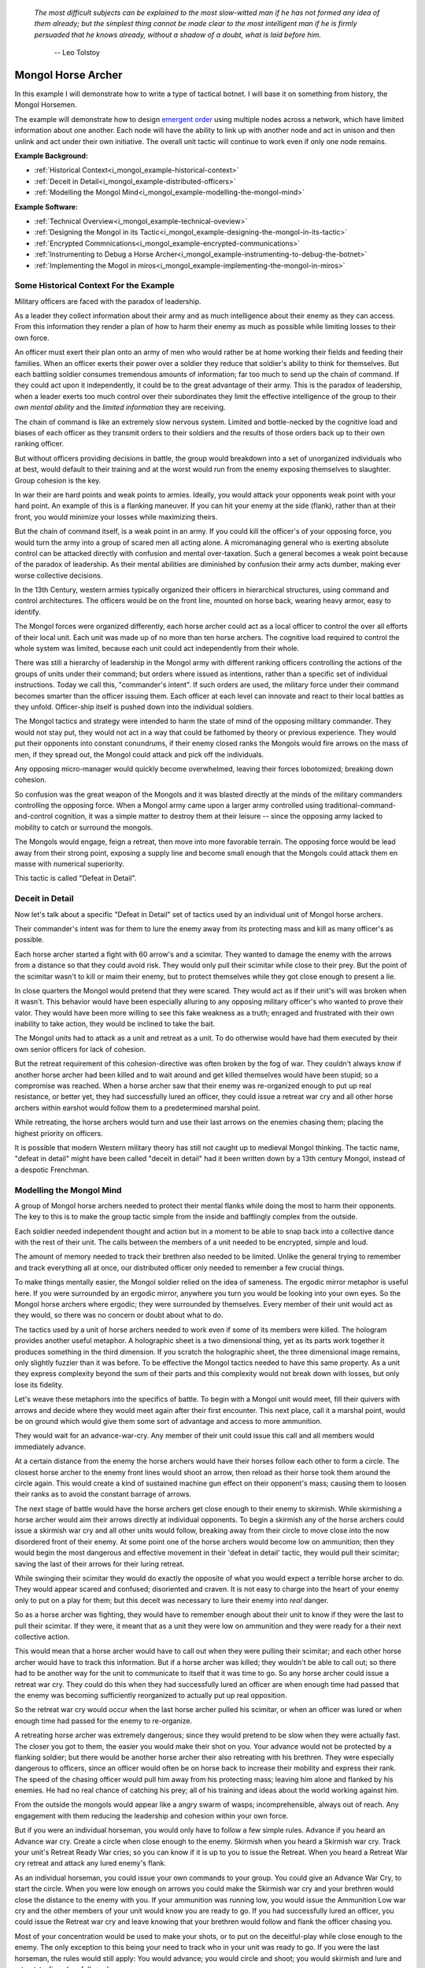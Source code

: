 .. _i_mongol_example-mongol-horsemen:

  *The most difficult subjects can be explained to the most slow-witted man if
  he has not formed any idea of them already; but the simplest thing cannot be
  made clear to the most intelligent man if he is firmly persuaded that he knows
  already, without a shadow of a doubt, what is laid before him.* 

   -- Leo Tolstoy

Mongol Horse Archer
===================
In this example I will demonstrate how to write a type of tactical botnet.  I
will base it on something from history, the Mongol Horsemen.

.. image:: _static/archer.jpg
    :align: center

The example will demonstrate how to design `emergent order
<https://en.wikipedia.org/wiki/Self-organization>`_ using multiple nodes across
a network, which have limited information about one another.  Each node will
have the ability to link up with another node and act in unison and then unlink
and act under their own initiative.  The overall unit tactic will continue to
work even if only one node remains.

**Example Background:**

* :ref:`Historical Context<i_mongol_example-historical-context>`
* :ref:`Deceit in Detail<i_mongol_example-distributed-officers>`
* :ref:`Modelling the Mongol Mind<i_mongol_example-modelling-the-mongol-mind>`

**Example Software:**

* :ref:`Technical Overview<i_mongol_example-technical-oveview>`
* :ref:`Designing the Mongol in its Tactic<i_mongol_example-designing-the-mongol-in-its-tactic>`
* :ref:`Encrypted Commnications<i_mongol_example-encrypted-communications>`
* :ref:`Instrumenting to Debug a Horse Archer<i_mongol_example-instrumenting-to-debug-the-botnet>`
* :ref:`Implementing the Mogol in miros<i_mongol_example-implementing-the-mongol-in-miros>`



.. _i_mongol_example-historical-context:

Some Historical Context For the Example
---------------------------------------
Military officers are faced with the paradox of leadership.

As a leader they collect information about their army and as much intelligence
about their enemy as they can access.  From this information they render a plan
of how to harm their enemy as much as possible while limiting losses to their
own force.

An officer must exert their plan onto an army of men who would rather be at
home working their fields and feeding their families.  When an officer exerts
their power over a soldier they reduce that soldier's ability to think for
themselves.  But each battling soldier consumes tremendous amounts of
information; far too much to send up the chain of command.  If they could act
upon it independently, it could be to the great advantage of their army.  This
is the paradox of leadership, when a leader exerts too much control over their
subordinates they limit the effective intelligence of the group to their *own
mental ability* and the *limited information* they are receiving.

The chain of command is like an extremely slow nervous system.  Limited and
bottle-necked by the cognitive load and biases of each officer as they transmit
orders to their soldiers and the results of those orders back up to their own
ranking officer.  

But without officers providing decisions in battle, the group would breakdown
into a set of unorganized individuals who at best, would default to their
training and at the worst would run from the enemy exposing themselves to
slaughter.  Group cohesion is the key.

In war their are hard points and weak points to armies.  Ideally, you would
attack your opponents weak point with your hard point.  An example of this is a
flanking maneuver.  If you can hit your enemy at the side (flank), rather than
at their front, you would minimize your losses while maximizing theirs.

But the chain of command itself, is a weak point in an army.  If you could kill
the officer's of your opposing force, you would turn the army into a group of
scared men all acting alone.  A micromanaging general who is exerting absolute
control can be attacked directly with confusion and mental over-taxation.  Such
a general becomes a weak point because of the paradox of leadership.  As their
mental abilities are diminished by confusion their army acts dumber, making ever
worse collective decisions.

In the 13th Century, western armies typically organized their officers in
hierarchical structures, using command and control architectures.  The officers
would be on the front line, mounted on horse back, wearing heavy armor, easy to
identify.

The Mongol forces were organized differently, each horse archer could act as a
local officer to control the over all efforts of their local unit.  Each unit
was made up of no more than ten horse archers.  The cognitive load required to
control the whole system was limited, because each unit could act independently
from their whole.

There was still a hierarchy of leadership in the Mongol army with different
ranking officers controlling the actions of the groups of units under their
command; but orders where issued as intentions, rather than a specific set of
individual instructions.  Today we call this, "commander's intent".  If such
orders are used, the military force under their command becomes smarter than the
officer issuing them.  Each officer at each level can innovate and react to
their local battles as they unfold.  Officer-ship itself is pushed down into the
individual soldiers.

The Mongol tactics and strategy were intended to harm the state of mind of the
opposing military commander.  They would not stay put, they would not act in a
way that could be fathomed by theory or previous experience.  They would put
their opponents into constant conundrums, if their enemy closed ranks the
Mongols would fire arrows on the mass of men, if they spread out, the Mongol
could attack and pick off the individuals.

Any opposing micro-manager would quickly become overwhelmed, leaving their
forces lobotomized; breaking down cohesion.

So confusion was the great weapon of the Mongols and it was blasted directly at the
minds of the military commanders controlling the opposing force.  When a Mongol
army came upon a larger army controlled using traditional-command-and-control
cognition, it was a simple matter to destroy them at their leisure -- since the
opposing army lacked to mobility to catch or surround the mongols.

The Mongols would engage, feign a retreat, then move into more favorable
terrain.  The opposing force would be lead away from their strong point,
exposing a supply line and become small enough that the Mongols could attack
them en masse with numerical superiority.

This tactic is called "Defeat in Detail".

.. _i_mongol_example-distributed-officers:

Deceit in Detail
----------------
Now let's talk about a specific "Defeat in Detail" set of tactics used by an
individual unit of Mongol horse archers.

Their commander's intent was for them to lure the enemy away from its protecting
mass and kill as many officer's as possible.

Each horse archer started a fight with 60 arrow's and a scimitar.  They wanted
to damage the enemy with the arrows from a distance so that they could avoid
risk.  They would only pull their scimitar while close to their prey.  But the
point of the scimitar wasn't to kill or maim their enemy, but to protect
themselves while they got close enough to present a lie.

In close quarters the Mongol would pretend that they were scared.  They would
act as if their unit's will was broken when it wasn't.  This behavior would have
been especially alluring to any opposing military officer's who wanted to prove
their valor.  They would have been more willing to see this fake weakness as a
truth; enraged and frustrated with their own inability to take action, they
would be inclined to take the bait.

The Mongol units had to attack as a unit and retreat as a unit.  To do otherwise
would have had them executed by their own senior officers for lack of cohesion.

But the retreat requirement of this cohesion-directive was often broken by the
fog of war. They couldn't always know if another horse archer had been killed
and to wait around and get killed themselves would have been stupid; so a
compromise was reached.  When a horse archer saw that their enemy was
re-organized enough to put up real resistance, or better yet,  they had
successfully lured an officer, they could issue a retreat war cry and all other
horse archers within earshot would follow them to a predetermined marshal point.

While retreating, the horse archers would turn and use their last arrows on the
enemies chasing them; placing the highest priority on officers.

It is possible that modern Western military theory has still not caught up to
medieval Mongol thinking.  The tactic name, "defeat in detail" might have been
called "deceit in detail" had it been written down by a 13th century Mongol,
instead of a despotic Frenchman.

.. _i_mongol_example-modelling-the-mongol-mind:

Modelling the Mongol Mind
-------------------------
A group of Mongol horse archers needed to protect their mental flanks while
doing the most to harm their opponents.  The key to this is to make the group
tactic simple from the inside and bafflingly complex from the outside.

Each soldier needed independent thought and action but in a moment to be able to
snap back into a collective dance with the rest of their unit.  The calls
between the members of a unit needed to be encrypted, simple and loud.  

The amount of memory needed to track their brethren also needed to be limited.
Unlike the general trying to remember and track everything all at once, our
distributed officer only needed to remember a few crucial things.

To make things mentally easier, the Mongol soldier relied on the idea of
sameness.  The ergodic mirror metaphor is useful here.  If you were surrounded
by an ergodic mirror, anywhere you turn you would be looking into your own eyes.
So the Mongol horse archers where ergodic; they were surrounded by themselves.
Every member of their unit would act as they would, so there was no concern or
doubt about what to do.

The tactics used by a unit of horse archers needed to work even if some of its
members were killed.  The hologram provides another useful metaphor.  A
holographic sheet is a two dimensional thing, yet as its parts work together it
produces something in the third dimension.  If you scratch the holographic
sheet, the three dimensional image remains, only slightly fuzzier than it was
before.  To be effective the Mongol tactics needed to have this same property.
As a unit they express complexity beyond the sum of their parts and this
complexity would not break down with losses, but only lose its fidelity.

Let's weave these metaphors into the specifics of battle.  To begin with a
Mongol unit would meet, fill their quivers with arrows and decide where they
would meet again after their first encounter.  This next place, call it a
marshal point, would be on ground which would give them some sort of advantage
and access to more ammunition.

They would wait for an advance-war-cry.  Any member of their unit could issue
this call and all members would immediately advance.

At a certain distance from the enemy the horse archers would have their horses
follow each other to form a circle.  The closest horse archer to the enemy front
lines would shoot an arrow, then reload as their horse took them around the
circle again.  This would create a kind of sustained machine gun effect on their
opponent's mass; causing them to loosen their ranks as to avoid the constant
barrage of arrows.

The next stage of battle would have the horse archers get close enough to their
enemy to skirmish.  While skirmishing a horse archer would aim their arrows
directly at individual opponents.  To begin a skirmish any of the horse archers
could issue a skirmish war cry and all other units would follow, breaking away
from their circle to move close into the now disordered front of their enemy.
At some point one of the horse archers would become low on ammunition; then they
would begin the most dangerous and effective movement in their 'defeat in
detail' tactic, they would pull their scimitar; saving the last of their arrows
for their luring retreat.

While swinging their scimitar they would do exactly the opposite of what you
would expect a terrible horse archer to do.  They would appear scared and
confused; disoriented and craven.  It is not easy to charge into the heart of
your enemy only to put on a play for them; but this deceit was necessary to lure
their enemy into *real* danger.

So as a horse archer was fighting, they would have to remember enough about their
unit to know if they were the last to pull their scimitar.  If they were, it
meant that as a unit they were low on ammunition and they were ready for a their
next collective action.

This would mean that a horse archer would have to call out when they were
pulling their scimitar; and each other horse archer would have to track this
information.  But if a horse archer was killed; they wouldn't be able to call
out; so there had to be another way for the unit to communicate to itself that
it was time to go.  So any horse archer could issue a retreat war cry.  They
could do this when they had successfully lured an officer are when enough time
had passed that the enemy was becoming sufficiently reorganized to actually put
up real opposition.

So the retreat war cry would occur when the last horse archer pulled his
scimitar, or when an officer was lured or when enough time had passed for the
enemy to re-organize.

A retreating horse archer was extremely dangerous; since they would pretend to
be slow when they were actually fast.  The closer you got to them, the easier
you would make their shot on you.  Your advance would not be protected by a
flanking soldier; but there would be another horse archer their also retreating
with his brethren.  They were especially dangerous to officers, since an officer
would often be on horse back to increase their mobility and express their rank.
The speed of the chasing officer would pull him away from his protecting mass;
leaving him alone and flanked by his enemies.  He had no real chance of catching
his prey; all of his training and ideas about the world working against him.

From the outside the mongols would appear like a angry swarm of wasps;
incomprehensible, always out of reach.  Any engagement with them reducing the
leadership and cohesion within your own force.

But if you were an individual horseman, you would only have to follow a few
simple rules.  Advance if you heard an Advance war cry.  Create a circle when
close enough to the enemy.  Skirmish when you heard a Skirmish war cry.  Track
your unit's Retreat Ready War cries; so you can know if it is up to you to issue
the Retreat.  When you heard a Retreat War cry retreat and attack any lured
enemy's flank.

As an individual horseman, you could issue your own commands to your group.  You
could give an Advance War Cry, to start the circle.  When you were low enough on
arrows you could make the Skirmish war cry and your brethren would close the
distance to the enemy with you.  If your ammunition was running low, you would
issue the Ammunition Low war cry and the other members of your unit would know
you are ready to go.  If you had successfully lured an officer, you could issue
the Retreat war cry and leave knowing that your brethren would follow and flank
the officer chasing you.

Most of your concentration would be used to make your shots, or to put on the
deceitful-play while close enough to the enemy.  The only exception to this
being your need to track who in your unit was ready to go.  If you were the last
horseman, the rules would still apply:  You would advance; you would circle and
shoot; you would skirmish and lure and retreat-to-fire when followed.

.. image:: _static/backwards.jpg
    :align: center

Now that we have an understanding of what we are trying to model, let's build it
in software using miros.

.. _i_mongol_example-technical-oveview:

Technical Overview
------------------
To build the horse archer botnet we need at least two different computers.  I'll
be using a windows machine and a raspberry pi.

First, we'll design a set of statecharts that will model an individual horse
archer and it's understanding of it's brethren.

Any communication between our horse archer bots will be encrypted, since we
don't want our enemy to learn about what we are doing.

We will adjust how our instrumentation works; we will make it so that it can
stream its output to any computer of our choosing.  We will do this so we can
debug our entire botnet from one location.

Finally We'll write the software; run it on two or more computers and demonstrate
that it is working.

Here are the steps:

* :ref:`Designing the Mongol in its Tactic<i_mongol_example-designing-the-mongol-in-its-tactic>`
* :ref:`Encrypted Commnications<i_mongol_example-encrypted-communications>`
* :ref:`Instrumenting to Debug the Mongol Botnet<i_mongol_example-instrumenting-to-debug-the-botnet>`
* :ref:`Implementing the Mogol in miros<i_mongol_example-implementing-the-mongol-in-miros>`

.. _i_mongol_example-designing-the-mongol-in-its-tactic:

Designing the Mongol in its Tactic
----------------------------------
We already understand the tactic, so I'll draw and describe how I think it might
work in an HSM several times over; adding complexity and technical improvements with
each iteration.  When we have a design that can sufficiently sketch out our bot
net I'll move to the next technical step.

Let's think about a single horse archer and the actions he would take.  He would
meet up with his brethren (marshal), then they would determine where they would like
to meet after their first maneuver, then they would fill their quivers with
arrows.

So, I have to first figure out what to call the outer state.  For now I'll call it,
Deceit_in_Detail_Tactic (marshaled), because I want to express that the horse
archers are meeting and that this is one tactic of many that they could choose from.

.. image:: _static/ergotic_mongol_11.svg
    :align: center

`ergotic_mongol_11`_

Immediately after filling their arrows, they attack.  This may not be
historically true, but let's have our botnet just attack right away.

Once the horse archers advance close enough to the mass of their enemy, they
will circle and fire.  How do we express this in software?  If we were building
a botnet to fight the North Koreans or a malevolent AI or something, we could
have each node in our botnet read a transducer or take a reading.  For now we
will fake out this information with a
:ref:`one-shot<recipes-create-a-one-shot-state>` so that we can frame in our
design.  Three seconds after advancing they will issue the
Close_Enough_For_Circle event.

So our horse archers circle and fire; creating an intangible rain of arrows down
upon the enemy's front line.  To save themselves, the enemy loosens their ranks
allowing enough space and safety for our horse archers to charge in for their
next play.

Notice that the Circle and Fire state is within the Advance state.  Why do this?
I did this in case an individual horse archer decided that the enemies front was
sufficiently disorganized enough not to waste arrows on an imprecise
bombardment; To skip the circle and fire step and just advance into a skirmish.
To do this, they would issue a Skirmish_War_Cry and charge into the enemy's
disorganized front and to make individual attacks.

.. image:: _static/ergotic_mongol_12.svg
    :align: center

`ergotic_mongol_12`_

Upon making the Skirmish_War_Cry are horse archer charges into close enough
range to make individual attacks with their arrows.  This type of fighting is
called a skirmish to show that we do not want them to stick around.

Our war bot would have some client code connected to the entry condition of the
skirmish state.  It might be the initialization of a specific targeting and
attack control system, whatever it is it would have to issue the Ammunition_Low
event when it was done firing upon specific targets.  This Ammunition_Low event
would be caught by the skirmish state as a :ref:`hook<patterns-ultimate-hook>`.
This hook would in turn, trigger a Retreat_Ready_War_Cry event.

I could have just used a single Ammunition_Low event to cause the transition
from the Skirmish state into the "Waiting To Lure" state.  But, I often use two
distinct events like this to make the debugging and reflection processes easier
on myself, so that I can debug a statechart faster than I could with only one
event that expresses two different semantic meanings.  (This will also give our
design more flexibility, which we will see later in this example).

After a horse archer issues the Retreat_Ready_War_Cry they enter the "Waiting to
Lure" state.  He would expertly attach his bow to his mount and pull his
scimitar, then he would do something really brave.  He draw the attention of an
enemy officer and somehow convince him that he was scared and incompetent, that
his unit's will was broken.  While in the waiting to lure state, he would act
like a father who is being chased by his children.  He would pretend that they
could actually catch him if they only just tried a little bit harder.

The western Knight would be spoiling for a fight, feeling enraged, yet
incompetent, he would want to do something other than watch his footmen die.  He
might look down at his massive warhorse and compare it to the strange little
ponies these horse archers are riding.

What he doesn't know is that he is the quarry.  They are on a hunting trip; not
every arrow carries the same value; the whole point of their attack was to find
him.  They have something to give him.

The Knight see's his chance and attacks!

Once again we find ourselves needing real input from the world.   This is where
our bot would need another transducer or reading to determine if the officer had
been lured.  For now we will fake out the reading with another one-shot, so that
we can frame in the design.  To make things interesting we will pick a random
integer between 3 and 12 and then count down in seconds before we trigger our
fake Officer_Lured event.

The horse archer has been paying careful attention to the Knight even though he
has been pretending not to see him.  When he sees him begin his attack, he
issues the Officer_Lured event.

The Officer_Lured event is caught by a hook, which triggers the Retreat_War_Cry.
The Retreat_Ready_War_Cry causes an exit transition from the "Waiting to Lure"
state.  This will have the horse archer put away his scimitar and arm his bow
with an arrow.

.. image:: _static/ergotic_mongol_13.svg
    :align: center

`ergotic_mongol_13`_

The Retreat_War_Cry causes the horse to enter the "Feigned Retreat" state.  In
this state, a different control system would come into play.  The horse archer
would let the Knight close the distance to him, so that he can comfortably make
his shot.

He might veer and dodge to place bodies and soldiers between him and the
charging Knight, or lure him closer toward other horse archers who could flank
the knight; taking advantage of how his helmet has cut off his peripheral
vision.

Once the knight is killed, the horse archers would unload the rest of their
ammunition on any other soldiers giving chase.  Upon loosing all arrows, the
horse archer would issue and Out_Of_Arrows event.  This would cause them to
exit the "Feigned Retreat" state and enter a full gallop to their marshal point.

.. image:: _static/ergotic_mongol_14.svg
    :align: center

The final stage of our tactic would have the horse archers meet at their marshal
point.  Decide upon where to meet after their next attack.  Load their horses
with arrows, field wrap their wounds.  Drink some water and prepare themselves
for the next advance.

Change design to link Retreat_War_Cry to side of deceit in detail (explain why)

.. _i_mongol_example-encrypted-communications:

Encrypted Communications
------------------------

.. _i_mongol_example-instrumenting-to-debug-the-botnet:

Instrumenting to Debug the Mongol Botnet
----------------------------------------

.. _i_mongol_example-implementing-the-mongol-in-miros:

Implementing the Mongol in miros
--------------------------------

.. _ergotic_mongol_11: https://github.com/aleph2c/miros/blob/master/doc/_static/ergotic_mongol_11.pgn
.. _ergotic_mongol_12: https://github.com/aleph2c/miros/blob/master/doc/_static/ergotic_mongol_12.pgn
.. _ergotic_mongol_13: https://github.com/aleph2c/miros/blob/master/doc/_static/ergotic_mongol_13.pgn

:ref:`back to examples <examples>`
